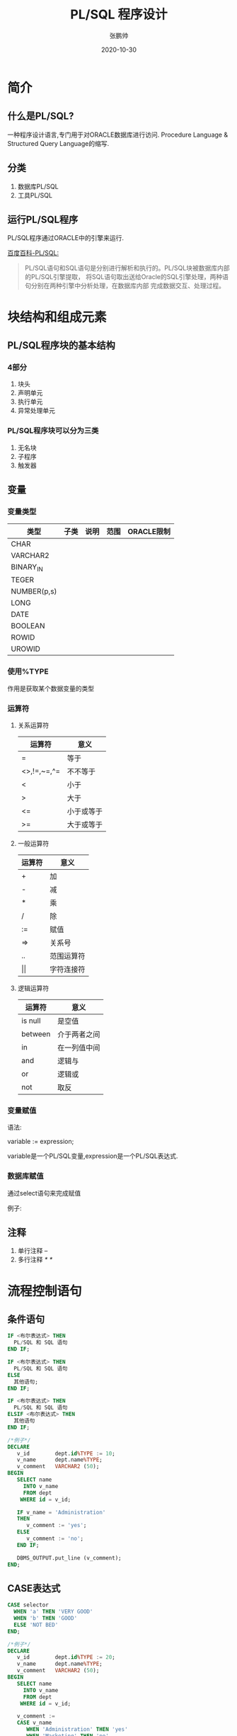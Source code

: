 #+title: PL/SQL 程序设计
#+author: 张鹏帅
#+date: 2020-10-30

* 简介
** 什么是PL/SQL?
一种程序设计语言,专门用于对ORACLE数据库进行访问.
Procedure Language & Structured Query Language的缩写.
** 分类
1. 数据库PL/SQL
2. 工具PL/SQL
** 运行PL/SQL程序
PL/SQL程序通过ORACLE中的引擎来运行.

[[https://baike.baidu.com/item/PL/SQL][百度百科-PL/SQL:]]
#+BEGIN_QUOTE
PL/SQL语句和SQL语句是分别进行解析和执行的。PL/SQL块被数据库内部的PL/SQL引擎提取，
将SQL语句取出送给Oracle的SQL引擎处理，两种语句分别在两种引擎中分析处理，在数据库内部
完成数据交互、处理过程。
#+END_QUOTE
* 块结构和组成元素
** PL/SQL程序块的基本结构
*** 4部分
1. 块头
2. 声明单元
3. 执行单元
4. 异常处理单元
*** PL/SQL程序块可以分为三类
1. 无名块
2. 子程序
3. 触发器

** 变量
*** 变量类型
| 类型        | 子类 | 说明 | 范围 | ORACLE限制 |
|-------------+------+------+------+------------|
| CHAR        |      |      |      |            |
| VARCHAR2    |      |      |      |            |
| BINARY_IN   |      |      |      |            |
| TEGER       |      |      |      |            |
| NUMBER(p,s) |      |      |      |            |
| LONG        |      |      |      |            |
| DATE        |      |      |      |            |
| BOOLEAN     |      |      |      |            |
| ROWID       |      |      |      |            |
| UROWID      |      |      |      |            |
*** 使用%TYPE
作用是获取某个数据变量的类型
*** 运算符
**** 关系运算符
| 运算符      | 意义       |
|-------------+------------|
| =           | 等于       |
| <>,!=,~=,^= | 不不等于   |
| <           | 小于       |
| >           | 大于       |
| <=          | 小于或等于 |
| >=          | 大于或等于      |
**** 一般运算符
| 运算符 | 意义       |
|--------+------------|
| +      | 加         |
| -      | 减         |
| *      | 乘         |
| /      | 除         |
| :=     | 赋值       |
| =>     | 关系号     |
| ..     | 范围运算符 |
| \vert\vert     | 字符连接符 |
**** 逻辑运算符
| 运算符  | 意义         |
|---------+--------------|
| is null | 是空值       |
| between | 介于两者之间 |
| in      | 在一列值中间 |
| and     | 逻辑与       |
| or      | 逻辑或       |
| not     |  取反          |
*** 变量赋值
语法:

    variable := expression;

    variable是一个PL/SQL变量,expression是一个PL/SQL表达式.
*** 数据库赋值 
通过select语句来完成赋值

例子:

** 注释
1. 单行注释 --
2. 多行注释 /* */

* 流程控制语句
** 条件语句
#+BEGIN_SRC sql
IF <布尔表达式> THEN
  PL/SQL 和 SQL 语句
END IF;

IF <布尔表达式> THEN
  PL/SQL 和 SQL 语句
ELSE
  其他语句;
END IF;

IF <布尔表达式> THEN
  PL/SQL 和 SQL 语句
ELSIF <布尔表达式> THEN
  其他语句
END IF;

/*例子*/
DECLARE
   v_id        dept.id%TYPE := 10;
   v_name      dept.name%TYPE;
   v_comment   VARCHAR2 (50);
BEGIN
   SELECT name
     INTO v_name
     FROM dept
    WHERE id = v_id;

   IF v_name = 'Administration'
   THEN
      v_comment := 'yes';
   ELSE
      v_comment := 'no';
   END IF;

   DBMS_OUTPUT.put_line (v_comment);
END;
#+END_SRC    

** CASE表达式
#+BEGIN_SRC sql
CASE selector
  WHEN 'a' THEN 'VERY GOOD'
  WHEN 'b' THEN 'GOOD'
  ELSE 'NOT BED'
END;

/*例子*/
DECLARE
   v_id        dept.id%TYPE := 20;
   v_name      dept.name%TYPE;
   v_comment   VARCHAR2 (50);
BEGIN
   SELECT name
     INTO v_name
     FROM dept
    WHERE id = v_id;

   v_comment := 
   CASE v_name
      WHEN 'Administration' THEN 'yes'
      WHEN 'Marketing' THEN 'no'
      ELSE 'haha'
   END;   
   DBMS_OUTPUT.put_line (v_comment);
END;
#+END_SRC

** 循环

*** LOOP循环
#+BEGIN_SRC sql
/*例子*/
DECLARE
   int   NUMBER (2) := 0;
BEGIN
   LOOP
      int := int + 1;
      DBMS_OUTPUT.put_line ('int now is:' || int);
      EXIT WHEN int > 10;
   END LOOP;
END;
#+END_SRC
*** WHILE循环
#+BEGIN_SRC sql
DECLARE
   x   NUMBER;
BEGIN
   x := 0;

   WHILE x < 10
   LOOP
      DBMS_OUTPUT.put_line (x);
      x := x + 1;
   END LOOP;
END;
#+END_SRC
*** FOR循环
#+BEGIN_SRC sql
BEGIN
   FOR int IN 1 ..5
   LOOP
      DBMS_OUTPUT.put_line ('int now is:' || int);
   END LOOP;
END;

BEGIN
   FOR int IN REVERSE 1 ..5
   LOOP
      DBMS_OUTPUT.put_line ('int now is:' || int);
   END LOOP;
END;
#+END_SRC

** 标号和GOTO
#+BEGIN_SRC sql
DECLARE
   int   NUMBER (2) := 0;
BEGIN
   LOOP
      int := int + 1;

      DBMS_OUTPUT.put_line ('int now is:' || int);

      IF int = 3
      THEN
         GOTO l_ENDofLOOP;
      END IF;
   END LOOP;

  <<l_ENDofLOOP>>
   DBMS_OUTPUT.put_line ('intINTINT now is:' || int);
END;
#+END_SRC
** NULL语句
一条语句,但是不做任何事.可以用来占个坑.

* 游标
** 游标的概念
[[https://baike.baidu.com/item/plsql/9042661?fr=aladdin#6][百度百科-PL/SQL游标]]
#+BEGIN_QUOTE
游标的定义:用游标来指代一个DML SQL操作返回的结果集.即当一个队数据库的查询操作返回一组
结果集时,用游标标注这组结果集,以后通过对有表的操作来获取结果集中的数据信息.
#+END_QUOTE

#+BEGIN_SRC sql
cursor c_emp is select * from emp where emp_id=3;
#+END_SRC

大概类似于C语言中的指针;

大概类似于C语言中打开文件是的文件句柄;

大概类似于Excel中鼠标点选了一行或多行.

** 游标分类

*** 显式游标
显式游标被用于处理返回多行数据的SELECT语句,游标名通过CURSOR...IS语句显式地赋给SELECT语句.
**** 处理显式游标-四个PL/SQL步骤
1. 定义游标:就是定义一个游标名,以及与其对应的SELECT语句
2. 打开游标:就是执行游标所对应的SELECT语句,将其查询结果放入工作区,并且指针指向工作区的首部,标识游标结果集合.
3. 提取游标数据:就是检索结果集合中的数据行,放入指定的输出变量中.
4. 关闭游标:当提取和处理完游标结果集合数据后,应及时关闭游标,以释放该游标所占用的系统资源,并使该由标的工作区变成无效,不能再使用FETCH语句取其中数据.关闭后的游标可以使用OPEN语句重新打开.
#+BEGIN_SRC sql
/*例子*/
DECLARE
   CURSOR c4 (dept_id NUMBER)
   IS
      SELECT empno, ename
        FROM emp
       WHERE empno = dept_id;

   v_emp_record   c4%ROWTYPE;
BEGIN
   OPEN c4 (3333);

   LOOP
      FETCH c4 INTO v_emp_record;

      IF c4%FOUND
      THEN
         DBMS_OUTPUT.put_line ('this person empno is' || v_emp_record.empno);
      ELSE
         DBMS_OUTPUT.put_line ('已经处理完了');
         EXIT;
      END IF;
   END LOOP;

   CLOSE c4;
END;
#+END_SRC
**** 游标属性
| 属性      | 类型    | 含义                     |
|-----------+---------+--------------------------|
| %FOUND    | BOOLEAN | 最近一次读取游标成功与否 |
| %NOTFOUND | BOOLEAN | ...失败与否              |
| %ISOPEN   | BOOLEAN | 游标是否已打开           |
| %ROWCOUNT | NUMBER  | 已从游标中读取的记录数   |
**** 游标的FOR循环
#+BEGIN_SRC sql
/*格式:*/
FOR INDEX IN CURSOR LOOP
/*SOME CODE*/
END LOOP;
#+END_SRC
*** 隐式游标

所有的隐式游标都被假设为只返回一条记录.

隐式游标的名字是SQL,在使用DML语句和单行SELECT语句时会自动创建.

有四个属性:
  - %FOUND
  - %NOTFOUND
  - %ROWCOUNT
  - %ISOPEN
** 游标修改和删除操作
* 异常处理
** 异常处理的概念
就是对意料之外的事件的处理.
** 异常处理的类型
*** 预定义错误
#+BEGIN_SRC sql
/*例子*/
DECLARE
   v_empno   zps_table_temp.empno%TYPE := &p_empno;
   v_sal     zps_table_temp.sal%TYPE;
BEGIN
   SELECT sal
     INTO v_sal
     FROM zps_table_temp
    WHERE empno = v_empno;

   IF v_sal <= 1500
   THEN
      UPDATE zps_table_temp
         SET sal = sal + 100
       WHERE empno = v_empno;

      DBMS_OUTPUT.put_line (
         '编码为' || v_empno || '的员工工资已经更新!\n');
   ELSE
      DBMS_OUTPUT.put_line (
         '编码为' || v_empno || '的员工工资已经超过规定值!\n');
   END IF;
EXCEPTION
   WHEN NO_DATA_FOUND
   THEN
      DBMS_OUTPUT.put_line (
         '编码为' || v_empno || '的员工没有找到!\n');
   WHEN TOO_MANY_ROWS
   THEN
      DBMS_OUTPUT.put_line ('程序运行错误!请使用游标');
   WHEN OTHERS
   THEN
      DBMS_OUTPUT.put_line ('其他错误!');
END;
#+END_SRC
*** 非预定义错误
1. 首先定义一种错误名称
    #+begin_src sql
    exception_name exception;
    #+end_src
2. 再将名称与标准的ORACLE错误联系起来
    #+begin_src sql
    PRAGMA EXCEPTION_INIT(exception_name,exception_number);
    #+end_src
*** 用户定义错误
1. 用户自己定义一个错误名称
    #+begin_src sql
    exception_name exception;

    no_result exception;
    #+end_src
2. 适时地调用它
    #+begin_src sql
    raise no_result;
    #+end_src
3. 在exception块内填入错误执行的代码
    #+begin_src sql
    exception
        when no_result then
            dbms_output.put_line('你的数据更新语句失败了!');
        when others then
            dbms_output.put_line('发生其他错误');
    #+end_src
* 存储函数和存储过程
** 子程序的概念
ORACLE可以把PL/SQL程序存储在数据库中,并且可以在任何地方来运行它.

意思就是,保存在ORACLE数据库中的PL/SQL程序就叫存储过程或函数.

统称为PL/SQL子程序.

过程和函数惟一的区别就是函数返回数据,过程不返回数据.
** 过程
*** 创建存储过程
#+begin_src sql
CREATE [OR REPLACE] PROCEDURE procedure_name 
[(parameter_name [IN | OUT | IN OUT] type [, ...])] 
{IS | AS} 
BEGIN 
  < procedure_body > 
END procedure_name;

/*例子1-无参数*/
CREATE OR REPLACE PROCEDURE greetings 
AS 
BEGIN 
   dbms_output.put_line('Hello World!'); 
END; 
/*例子2-有参数*/
DECLARE 
   a number; 
   b number; 
   c number;
PROCEDURE findMin(x IN number, y IN number, z OUT number) IS 
BEGIN 
   IF x < y THEN 
      z:= x; 
   ELSE 
      z:= y; 
   END IF; 
END;   
BEGIN 
   a:= 12; 
   b:= 35; 
   findMin(a, b, c); 
   dbms_output.put_line('两个数：12, 35中的最小值是 : ' || c); 
END; 
#+end_src
*** 调用存储过程
#+begin_src sql
exec greetings;
/*或者*/
execute greetgins;

finMin(a,b,c);
#+end_src
*** 删除存储过程
#+begin_src sql
drop procedure greetings;
#+end_src

** 函数

*** 创建存储函数
#+begin_src sql
/*例子1-无参数*/
CREATE OR REPLACE FUNCTION totalEmp
   RETURN NUMBER
IS
   total   NUMBER := 0;
BEGIN
   SELECT COUNT (*) INTO total FROM emp;

   RETURN total;
END;

/*
 * 例子2-有参数
 * 计算并返回两个值中的最大值。
*/
CREATE OR REPLACE FUNCTION getMax (x IN NUMBER, y IN NUMBER)
   RETURN NUMBER
IS
   z   NUMBER;
BEGIN
   IF x > y
   THEN
      z := x;
   ELSE
      z := y;
   END IF;

   RETURN z;
END;
#+end_src
*** 调用存储函数
#+begin_src sql
DECLARE
   aa   NUMBER := 0;
BEGIN
   aa := totalEmp ();
   DBMS_OUTPUT.put_line (aa);
END;

SELECT COUNT (*) FROM emp;

/*例子2的调用*/
DECLARE
   a   NUMBER := &p_a;
   b   NUMBER := &p_b;
   c   NUMBER;
BEGIN
   c := getMax (a, b);
   DBMS_OUTPUT.put_line (a || b || '的最大值是' || c);
END;
#+end_src
*** 删除存储函数
#+begin_src sql
DROP FUNCTION function_name;
#+end_src
* 包
** 包的概念
首先,包是一个对象,模式的对象.其将逻辑上相关的PL/SQL分组.

一个包有两个强制性的部分:
- 包规范/格式
- 包体或定义
** 包规范
规范是包的接口.是声明(声明类型,变量,异常,游标和子程序,但是没有子程序的代码).

放置在规范中的对象被称为公共对象,放置在包体中的称为私有对象.
#+begin_src sql
CREATE PACKAGE cust_sal AS 
   PROCEDURE find_sal(c_id customers.id%type); 
END cust_sal;
#+end_src
** 包体
包体中存放规范中的各种声明所对应的代码以及其他私有声明.

用CREATE PACKAGE BODY语句创建包体.
#+begin_src sql
CREATE OR REPLACE PACKAGE BODY cust_sal AS
    PROCEDURE find_sal(c_id customers.id%TYPE) IS
        c_sal customers.salary%TYPE;
    BEGIN
        SELECT salary INTO c_sal
	FROM customers
	WHERE id = c_id;
	DBMS_OUTPUT.PUT_LINE('Salary:'||c_sal);
    END find_sal;
END cust_sal;
#+end_src
** 使用
#+begin_src sql
package_name.element_name
#+end_src
* 触发器
** 触发器的概念
就像手枪的扳机,你触发了,子弹就发射了.比如当你登录之后给你发一个"Welcome!"

以下事件可以触发"扳机":
- DML(delete,insert,update)
- DDL(create,alter,drop)
- 数据库操作(servererror,logon,logoff,startup,shutdown)
** TODO 创建
** TODO 触发